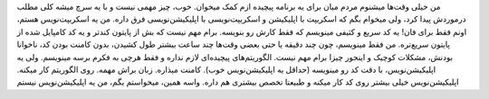 .. link: 
.. description: 
.. tags: لینوکس,اسکریپت,اسکریپت‌ها,اپلیکیشن,draft
.. date: 2013/09/08 13:45:11
.. title: اسکریپت، اپلیکیشن نیست
.. slug: script-is-not-application

من خیلی وقت‌ها میشنوم مردم میان برای یه برنامه پیچیده ازم کمک میخوان. خوب، چیز مهمی نیست و با یه سرچ میشه کلی مطلب درموردش پیدا کرد، ولی میخوام بگم که اسکریپت با اپلیکیشن و اسکریپت‌نویسی با اپلیکیشن‌نویسی فرق داره. من یه اسکریپت‌نویس هستم، اونم فقط برای فان! یه کد سریع و کثیفی مینویسم که فقط کارش رو بنویسه. برام مهم نیست که بش از پایتون کندتر و یه کد کامپایل شده از پایتون سریع‌تره. من فقط مینویسم، چون چند دقیقه یا حتی بعضی وقت‌ها چند ساعت بیشتر طول کشیدن، بدون کامنت بودن کد، ناخوانا بودنش، مشکلات کوچیک و اینجور چیزا برام مهم نیست. الگوریتم‌های پیچیده‌ای لازم نداره و فقط هرچی به فکرم برسه مینویسم. ولی یه اپلیکیشن‌نویس، با دقت کد رو مینویسه (حداقل یه اپلیکیشن‌نویس خوب). کامنت میذاره. زبان براش مهمه. روی الگوریتم کار میکنه. اپلیکیشن‌نویس خیلی بیشتر روی کد کار میکنه و طبیعتا تخصص بیشتری هم داره. واسه همین، میخواستم بگم، من یه اپلیکیشن‌نویس نیستم
